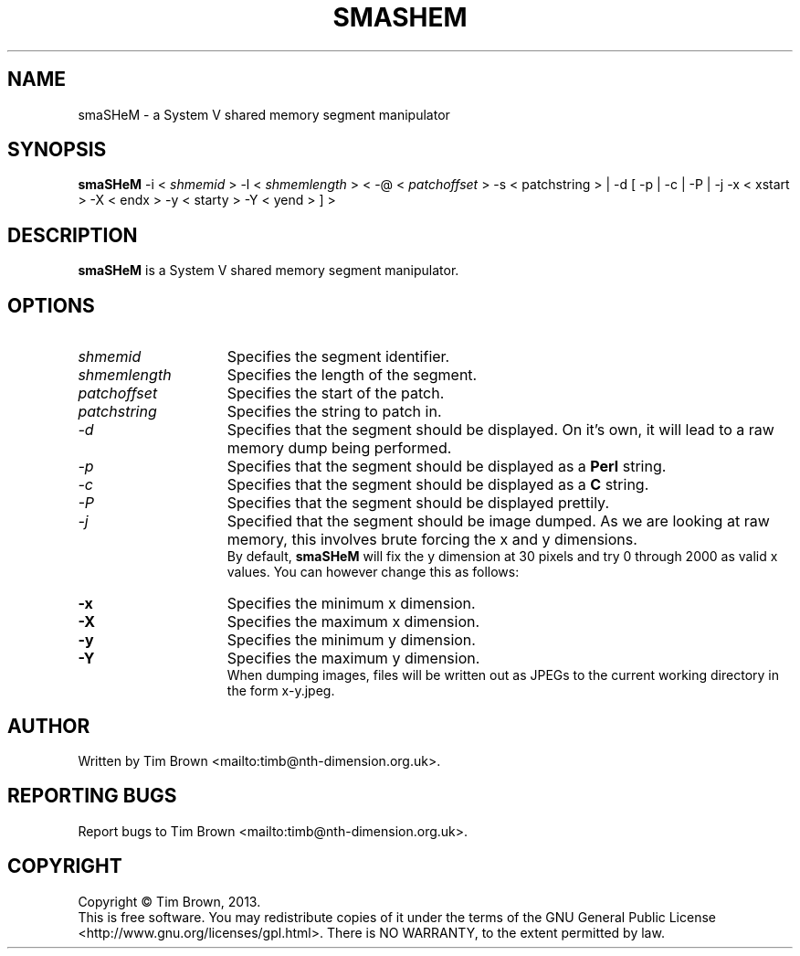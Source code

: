 .\" to process use the following command
.\" groff -man -Tascii manpagename.1
.TH SMASHEM 1 "6 November 2013"
.SH NAME
smaSHeM \- a System V shared memory segment manipulator
.SH SYNOPSIS
.B smaSHeM
-i
<
.I shmemid
>
-l
<
.I shmemlength
>
<
-@
<
.I patchoffset
>
-s
<
patchstring
>
|
-d
[
-p
|
-c
|
-P
|
-j
-x
<
xstart
>
-X
<
endx
>
-y
<
starty
>
-Y
<
yend
>
]
>
.SH DESCRIPTION
.B smaSHeM
is a System V shared memory segment manipulator.
.SH OPTIONS
.TP 15
.I shmemid
Specifies the segment identifier.
.TP 15
.I shmemlength
Specifies the length of the segment.
.TP 15
.I patchoffset
Specifies the start of the patch.
.TP 15
.I patchstring
Specifies the string to patch in.
.TP 15
.I -d
Specifies that the segment should be displayed. On it's own, it will lead to a
raw memory dump being performed.
.TP 15
.I -p
Specifies that the segment should be displayed as a
.B Perl
string.
.TP 15
.I -c
Specifies that the segment should be displayed as a
.B C
string.
.TP 15
.I -P
Specifies that the segment should be displayed prettily.
.TP 15
.I -j
Specified that the segment should be image dumped. As we are looking at raw memory,
this involves brute forcing the x and y dimensions.
.br
By default, 
.B smaSHeM
will fix the y dimension at 30 pixels and try 0 through 2000 as valid x values.
You can however change this as follows:
.TP 15
.B -x
Specifies the minimum x dimension.
.TP 15
.B -X
Specifies the maximum x dimension.
.TP 15
.B -y
Specifies the minimum y dimension.
.TP 15
.B -Y
Specifies the maximum y dimension.
.br
When dumping images, files will be written out as JPEGs to the current working
directory in the form x-y.jpeg.
.SH AUTHOR
Written by Tim Brown <mailto:timb@nth-dimension.org.uk>.
.SH "REPORTING BUGS"
Report bugs to Tim Brown <mailto:timb@nth-dimension.org.uk>.
.SH COPYRIGHT
Copyright \(co Tim Brown, 2013.
.br
This is free software.  You may redistribute copies of it under the terms of
the GNU General Public License <http://www.gnu.org/licenses/gpl.html>.
There is NO WARRANTY, to the extent permitted by law.
